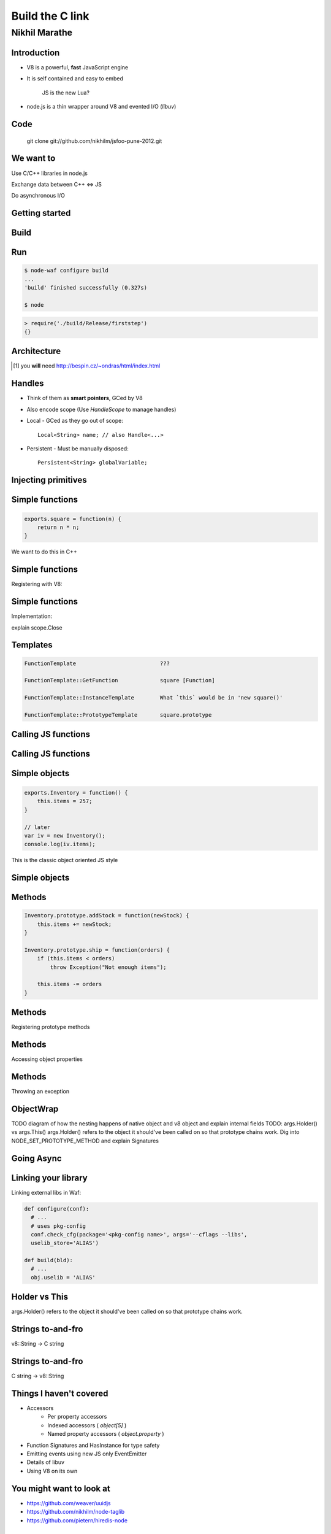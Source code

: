 Build the C link
================================
.. class:: subtitle

    Nikhil Marathe

.. raw:: pdf

    PageBreak cutePage

Introduction
------------

* V8 is a powerful, **fast** JavaScript engine
* It is self contained and easy to embed

      JS is the new Lua?

* node.js is a thin wrapper around V8 and evented I/O (*libuv*)

Code
----

\
\
\

    git clone git://github.com/nikhilm/jsfoo-pune-2012.git

We want to
------------

.. role:: large

\

\

\

\

\

\


:large:`Use C/C++ libraries in node.js`
\

\

\

:large:`Exchange data between C++ ⇔ JS`
\

\

\

:large:`Do asynchronous I/O`

Getting started
---------------

.. code-block:: cpp
    :include: firststep/firststep.cc

Build
-----

.. code-block:: python
    :include: firststep/wscript

Run
---

.. code-block:: bash

    $ node-waf configure build
    ...
    'build' finished successfully (0.327s)

    $ node

.. code-block:: js

    > require('./build/Release/firststep')
    {}

Architecture
------------

.. image:: images/architecture.png
    :width: 12cm

.. [#] you **will** need http://bespin.cz/~ondras/html/index.html

Handles
-----------

* Think of them as **smart pointers**, GCed by V8
* Also encode scope (Use `HandleScope` to manage handles)
* Local - GCed as they go out of scope::

    Local<String> name; // also Handle<...>

* Persistent - Must be manually disposed::

    Persistent<String> globalVariable;

Injecting primitives
--------------------

.. code-block:: cpp
    :include: primitives/primitives.cc


Simple functions
----------------

\
\
\
\
.. code-block:: js

    exports.square = function(n) {
        return n * n;
    }

\
We want to do this in C++

Simple functions
----------------

Registering with V8:

.. code-block:: cpp
    :include: simplefunctions/main.cc
    :start-at: Handle<Value>
    :end-before: {

.. code-block:: cpp
    :include: simplefunctions/main.cc
    :start-at: static void
    :end-before: NODE_MODULE

Simple functions
----------------

Implementation:

.. code-block:: cpp
    :include: simplefunctions/main.cc
    :start-at: Handle
    :end-at: }

explain scope.Close

Templates
---------

.. code-block:: JS

    FunctionTemplate                          ???

    FunctionTemplate::GetFunction             square [Function]

    FunctionTemplate::InstanceTemplate        What `this` would be in 'new square()'

    FunctionTemplate::PrototypeTemplate       square.prototype

Calling JS functions
--------------------

.. code-block:: js
    :include: calljs/test.js

Calling JS functions
--------------------

.. code-block:: cpp
    :include: calljs/main.cc
    :start-at: Handle<Value>
    :end-before: extern


Simple objects
--------------

\
\
\

.. code-block:: js

    exports.Inventory = function() {
        this.items = 257;
    }

    // later
    var iv = new Inventory();
    console.log(iv.items);

This is the classic object oriented JS style

Simple objects
--------------

.. code-block:: cpp
    :include: simpleobject/main.cc
    :start-at: static void Init
    :end-before: NODE_MODULE

.. code-block:: cpp
    :include: simpleobject/main.cc
    :start-at: Handle<Value>
    :end-at: }

Methods
-------

.. code-block:: js

    Inventory.prototype.addStock = function(newStock) {
        this.items += newStock;
    }

    Inventory.prototype.ship = function(orders) {
        if (this.items < orders)
            throw Exception("Not enough items");

        this.items -= orders
    }

Methods
-------

Registering prototype methods

.. code-block:: cpp
    :include: methods/main.cc
    :start-at: // operating
    :end-at: GetFunction());

Methods
-------

Accessing object properties

.. code-block:: cpp
    :include: methods/main.cc
    :start-at: Handle<Value> AddStock
    :end-at: }

Methods
-------

Throwing an exception

.. code-block:: cpp
    :include: methods/main.cc
    :start-at: Handle<Value> Ship
    :end-at: }

ObjectWrap
----------

TODO diagram of how the nesting happens of native object and v8 object
and explain internal fields
TODO: args.Holder() vs args.This()
args.Holder() refers to the object it should've been called on
so that prototype chains work. Dig into NODE_SET_PROTOTYPE_METHOD
and explain Signatures

Going Async
-----------

Linking your library
--------------------

Linking external libs in Waf:

.. code-block:: python

    def configure(conf):
      # ...
      # uses pkg-config
      conf.check_cfg(package='<pkg-config name>', args='--cflags --libs',
      uselib_store='ALIAS')

    def build(bld):
      # ...
      obj.uselib = 'ALIAS'

Holder vs This
--------------

args.Holder() refers to the object it should've been called on
so that prototype chains work.

Strings to-and-fro
------------------

v8::String -> C string

.. code-block:: cpp
    :include: strings/main.cc
    :start-after: v8;
    :end-before: Handle<Value> Read

Strings to-and-fro
------------------

C string -> v8::String

.. code-block:: cpp
    :include: strings/main.cc
    :start-at: Handle<Value> Read
    :end-at: }

Things I haven't covered
------------------------

* Accessors
    * Per property accessors
    * Indexed accessors ( `object[5]` )
    * Named property accessors ( `object.property` )
* Function Signatures and HasInstance for type safety
* Emitting events using new JS only EventEmitter
* Details of libuv
* Using V8 on its own

You might want to look at
-------------------------

* https://github.com/weaver/uuidjs
* https://github.com/nikhilm/node-taglib
* https://github.com/pietern/hiredis-node

End notes
-----------

Contact:

* `@nikhilcutshort <https://twitter.com/nikhilcutshort>`_
* nsm.nikhil@gmail.com

\
\
\
`Cover image <http://www.flickr.com/photos/32045022@N05/3006326562/>`_ by `Munjal Savla <http://www.flickr.com/people/32045022@N05/>`_ (*by-nc-sa*)
